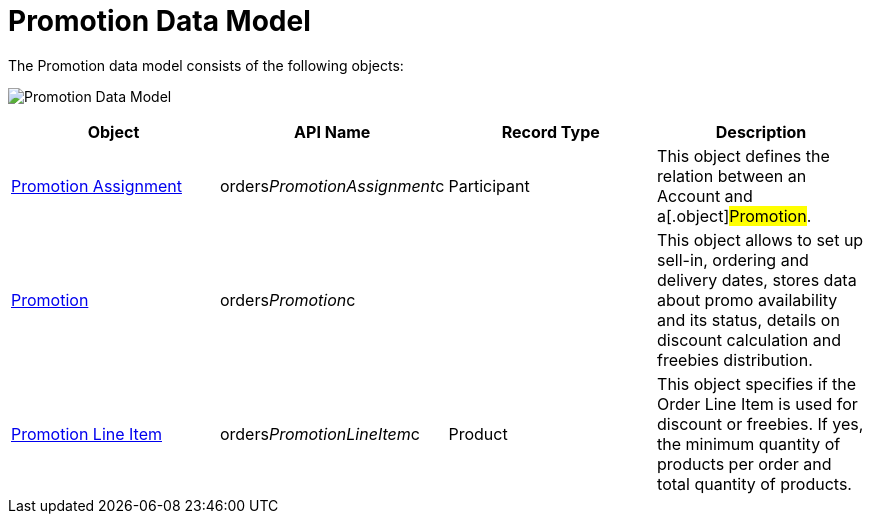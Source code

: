 = Promotion Data Model

The Promotion data model consists of the following objects:

image:Promotion-Data-Model.png[]



[width="100%",cols="25%,25%,25%,25%",]
|===
|*Object* |*API Name* |*Record Type* |*Description*

|xref:promotion-assignment-field-reference[Promotion Assignment]
|[.apiobject]#orders__PromotionAssignment__c#
|Participant |This object defines the relation between an
[.object]#Account# and a[.object]#Promotion#.

|xref:promotion-field-reference[Promotion]
|[.apiobject]#orders__Promotion__c# | |This object
allows to set up sell-in, ordering and delivery dates, stores data about
promo availability and its status, details on discount calculation and
freebies distribution.

|xref:promotion-line-item-field-reference[Promotion Line Item]
|[.apiobject]#orders__PromotionLineItem__c# |Product
|This object specifies if the [.object]#Order Line Item# is used
for discount or freebies. If yes, the minimum quantity of products per
order and total quantity of products.
|===
